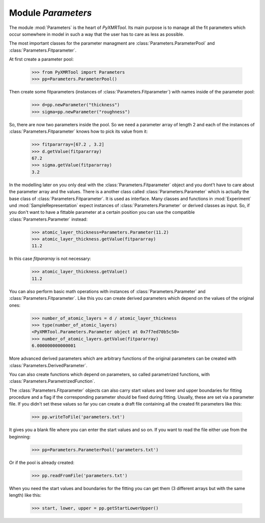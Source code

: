 ===================
Module *Parameters*
===================

The module :mod:`Parameters` is the heart of *PyXMRTool*. Its main purpose is to manage all the fit parameters which occur somewhere in model in such a way that the user has to care as less as possible.

The most important classes for the parameter managment are :class:`Parameters.ParameterPool` and :class:`Parameters.Fitparameter`.

At first create a parameter pool:

    >>> from PyXMRTool import Parameters
    >>> pp=Parameters.ParameterPool()

Then create some fitparameters (instances of :class:`Parameters.Fitparameter`)  with names inside of the parameter pool:
    
    >>> d=pp.newParameter("thickness")
    >>> sigma=pp.newParameter("roughness")
    
So, there are now two parameters inside the pool. So we need a parameter array of length 2 and each of the instances of :class:`Parameters.Fitparameter` knows how to pick its value from it:

    >>> fitpararray=[67.2 , 3.2]
    >>> d.getValue(fitpararray)
    67.2
    >>> sigma.getValue(fitpararray)
    3.2
    
In the modelling later on you only deal with the :class:`Parameters.Fitparameter` object and you dont't have to care about the parameter array and the values. 
There is a another class called :class:`Parameters.Parameter` which is actually the base class of :class:`Parameters.Fitparameter`. It is used as interface. Many classes and functions in :mod:`Experiment` und :mod:`SampleRepresentation` expect instances of 
:class:`Parameters.Parameter` or derived classes as input. So, if you don't want to have a fittable parameter at a certain position you can use the compatible :class:`Parameters.Parameter` instead:

    >>> atomic_layer_thickness=Parameters.Parameter(11.2)
    >>> atomic_layer_thickness.getValue(fitpararray)
    11.2

In this case *fitpararray* is not necessary:
    
    >>> atomic_layer_thickness.getValue()
    11.2
    


You can also perform basic math operations with instances of :class:`Parameters.Parameter` and :class:`Parameters.Fitparameter`. Like this you can create derived parameters which depend on the values of the original ones:
    
    >>> number_of_atomic_layers = d / atomic_layer_thickness
    >>> type(number_of_atomic_layers)
    <PyXMRTool.Parameters.Parameter object at 0x7f7ed70b5c50>
    >>> number_of_atomic_layers.getValue(fitpararray)
    6.000000000000001

More advanced derived parameters which are arbitrary functions of the original parameters can be created with :class:`Parameters.DerivedParameter`.

You can also create functions which depend on parameters, so called parametrized functions, with :class:`Parameters.ParametrizedFunction`.


The :class:`Parameters.Fitparameter` objects can also carry start values and lower and upper boundaries for fitting procedure and a flag if the corresponding parameter should be fixed during fitting. Usually, these are set via a parameter file. If you didn't set these values so far you can create a draft file containing all the created fit parameters like this:

    >>> pp.writeToFile('parameters.txt')

It gives you a blank file where you can enter the start values and so on. If you want to read the file either use from the beginning:

    >>> pp=Parameters.ParameterPool('parameters.txt')

Or if the pool is already created:
    
    >>> pp.readFromFile('parameters.txt')
    
When you need the start values and boundaries for the fitting you can get them (3 different arrays but with the same length) like this:

    >>> start, lower, upper = pp.getStartLowerUpper()